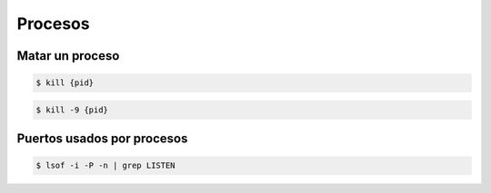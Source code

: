 Procesos
=====================

Matar un proceso
------------------

.. code-block:: bash

    $ kill {pid}

.. code-block:: bash

    $ kill -9 {pid}

Puertos usados por procesos
------------------------------

.. code-block:: bash

    $ lsof -i -P -n | grep LISTEN



    

